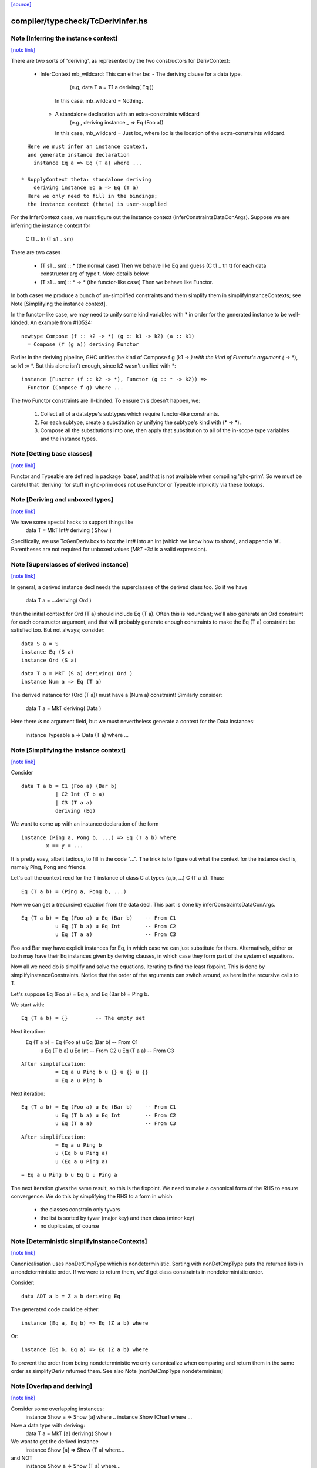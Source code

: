 `[source] <https://gitlab.haskell.org/ghc/ghc/tree/master/compiler/typecheck/TcDerivInfer.hs>`_

compiler/typecheck/TcDerivInfer.hs
==================================


Note [Inferring the instance context]
~~~~~~~~~~~~~~~~~~~~~~~~~~~~~~~~~~~~~

`[note link] <https://gitlab.haskell.org/ghc/ghc/tree/master/compiler/typecheck/TcDerivInfer.hs#L325>`__

There are two sorts of 'deriving', as represented by the two constructors
for DerivContext:

  * InferContext mb_wildcard: This can either be:
    - The deriving clause for a data type.
        (e.g, data T a = T1 a deriving( Eq ))
      In this case, mb_wildcard = Nothing.
    - A standalone declaration with an extra-constraints wildcard
        (e.g., deriving instance _ => Eq (Foo a))
      In this case, mb_wildcard = Just loc, where loc is the location
      of the extra-constraints wildcard.

::

    Here we must infer an instance context,
    and generate instance declaration
      instance Eq a => Eq (T a) where ...

  * SupplyContext theta: standalone deriving
      deriving instance Eq a => Eq (T a)
    Here we only need to fill in the bindings;
    the instance context (theta) is user-supplied

For the InferContext case, we must figure out the
instance context (inferConstraintsDataConArgs). Suppose we are inferring
the instance context for
    C t1 .. tn (T s1 .. sm)
There are two cases

  * (T s1 .. sm) :: *         (the normal case)
    Then we behave like Eq and guess (C t1 .. tn t)
    for each data constructor arg of type t.  More
    details below.

  * (T s1 .. sm) :: * -> *    (the functor-like case)
    Then we behave like Functor.

In both cases we produce a bunch of un-simplified constraints
and them simplify them in simplifyInstanceContexts; see
Note [Simplifying the instance context].

In the functor-like case, we may need to unify some kind variables with * in
order for the generated instance to be well-kinded. An example from
#10524:

::

  newtype Compose (f :: k2 -> *) (g :: k1 -> k2) (a :: k1)
    = Compose (f (g a)) deriving Functor

Earlier in the deriving pipeline, GHC unifies the kind of Compose f g
(k1 -> *) with the kind of Functor's argument (* -> *), so k1 := *. But this
alone isn't enough, since k2 wasn't unified with *:

::

  instance (Functor (f :: k2 -> *), Functor (g :: * -> k2)) =>
    Functor (Compose f g) where ...

The two Functor constraints are ill-kinded. To ensure this doesn't happen, we:

  1. Collect all of a datatype's subtypes which require functor-like
     constraints.
  2. For each subtype, create a substitution by unifying the subtype's kind
     with (* -> *).
  3. Compose all the substitutions into one, then apply that substitution to
     all of the in-scope type variables and the instance types.



Note [Getting base classes]
~~~~~~~~~~~~~~~~~~~~~~~~~~~

`[note link] <https://gitlab.haskell.org/ghc/ghc/tree/master/compiler/typecheck/TcDerivInfer.hs#L389>`__

Functor and Typeable are defined in package 'base', and that is not available
when compiling 'ghc-prim'.  So we must be careful that 'deriving' for stuff in
ghc-prim does not use Functor or Typeable implicitly via these lookups.



Note [Deriving and unboxed types]
~~~~~~~~~~~~~~~~~~~~~~~~~~~~~~~~~

`[note link] <https://gitlab.haskell.org/ghc/ghc/tree/master/compiler/typecheck/TcDerivInfer.hs#L395>`__

We have some special hacks to support things like
   data T = MkT Int# deriving ( Show )

Specifically, we use TcGenDeriv.box to box the Int# into an Int
(which we know how to show), and append a '#'. Parentheses are not required
for unboxed values (`MkT -3#` is a valid expression).



Note [Superclasses of derived instance]
~~~~~~~~~~~~~~~~~~~~~~~~~~~~~~~~~~~~~~~

`[note link] <https://gitlab.haskell.org/ghc/ghc/tree/master/compiler/typecheck/TcDerivInfer.hs#L404>`__

In general, a derived instance decl needs the superclasses of the derived
class too.  So if we have
        data T a = ...deriving( Ord )
then the initial context for Ord (T a) should include Eq (T a).  Often this is
redundant; we'll also generate an Ord constraint for each constructor argument,
and that will probably generate enough constraints to make the Eq (T a) constraint
be satisfied too.  But not always; consider:

::

 data S a = S
 instance Eq (S a)
 instance Ord (S a)

::

 data T a = MkT (S a) deriving( Ord )
 instance Num a => Eq (T a)

The derived instance for (Ord (T a)) must have a (Num a) constraint!
Similarly consider:
        data T a = MkT deriving( Data )
Here there *is* no argument field, but we must nevertheless generate
a context for the Data instances:
        instance Typeable a => Data (T a) where ...



Note [Simplifying the instance context]
~~~~~~~~~~~~~~~~~~~~~~~~~~~~~~~~~~~~~~~

`[note link] <https://gitlab.haskell.org/ghc/ghc/tree/master/compiler/typecheck/TcDerivInfer.hs#L435>`__

Consider

::

        data T a b = C1 (Foo a) (Bar b)
                   | C2 Int (T b a)
                   | C3 (T a a)
                   deriving (Eq)

We want to come up with an instance declaration of the form

::

        instance (Ping a, Pong b, ...) => Eq (T a b) where
                x == y = ...

It is pretty easy, albeit tedious, to fill in the code "...".  The
trick is to figure out what the context for the instance decl is,
namely Ping, Pong and friends.

Let's call the context reqd for the T instance of class C at types
(a,b, ...)  C (T a b).  Thus:

::

        Eq (T a b) = (Ping a, Pong b, ...)

Now we can get a (recursive) equation from the data decl.  This part
is done by inferConstraintsDataConArgs.

::

        Eq (T a b) = Eq (Foo a) u Eq (Bar b)    -- From C1
                   u Eq (T b a) u Eq Int        -- From C2
                   u Eq (T a a)                 -- From C3


Foo and Bar may have explicit instances for Eq, in which case we can
just substitute for them.  Alternatively, either or both may have
their Eq instances given by deriving clauses, in which case they
form part of the system of equations.

Now all we need do is simplify and solve the equations, iterating to
find the least fixpoint.  This is done by simplifyInstanceConstraints.
Notice that the order of the arguments can
switch around, as here in the recursive calls to T.

Let's suppose Eq (Foo a) = Eq a, and Eq (Bar b) = Ping b.

We start with:

::

        Eq (T a b) = {}         -- The empty set

Next iteration:
        Eq (T a b) = Eq (Foo a) u Eq (Bar b)    -- From C1
                   u Eq (T b a) u Eq Int        -- From C2
                   u Eq (T a a)                 -- From C3

::

        After simplification:
                   = Eq a u Ping b u {} u {} u {}
                   = Eq a u Ping b

Next iteration:

::

        Eq (T a b) = Eq (Foo a) u Eq (Bar b)    -- From C1
                   u Eq (T b a) u Eq Int        -- From C2
                   u Eq (T a a)                 -- From C3

::

        After simplification:
                   = Eq a u Ping b
                   u (Eq b u Ping a)
                   u (Eq a u Ping a)

::

                   = Eq a u Ping b u Eq b u Ping a

The next iteration gives the same result, so this is the fixpoint.  We
need to make a canonical form of the RHS to ensure convergence.  We do
this by simplifying the RHS to a form in which

        - the classes constrain only tyvars
        - the list is sorted by tyvar (major key) and then class (minor key)
        - no duplicates, of course



Note [Deterministic simplifyInstanceContexts]
~~~~~~~~~~~~~~~~~~~~~~~~~~~~~~~~~~~~~~~~~~~~~

`[note link] <https://gitlab.haskell.org/ghc/ghc/tree/master/compiler/typecheck/TcDerivInfer.hs#L512>`__

Canonicalisation uses nonDetCmpType which is nondeterministic. Sorting
with nonDetCmpType puts the returned lists in a nondeterministic order.
If we were to return them, we'd get class constraints in
nondeterministic order.

Consider:

::

  data ADT a b = Z a b deriving Eq

The generated code could be either:

::

  instance (Eq a, Eq b) => Eq (Z a b) where

Or:

::

  instance (Eq b, Eq a) => Eq (Z a b) where

To prevent the order from being nondeterministic we only
canonicalize when comparing and return them in the same order as
simplifyDeriv returned them.
See also Note [nonDetCmpType nondeterminism]



Note [Overlap and deriving]
~~~~~~~~~~~~~~~~~~~~~~~~~~~

`[note link] <https://gitlab.haskell.org/ghc/ghc/tree/master/compiler/typecheck/TcDerivInfer.hs#L753>`__

Consider some overlapping instances:
  instance Show a => Show [a] where ..
  instance Show [Char] where ...

Now a data type with deriving:
  data T a = MkT [a] deriving( Show )

We want to get the derived instance
  instance Show [a] => Show (T a) where...
and NOT
  instance Show a => Show (T a) where...
so that the (Show (T Char)) instance does the Right Thing

It's very like the situation when we're inferring the type
of a function
   f x = show [x]
and we want to infer
   f :: Show [a] => a -> String

BOTTOM LINE: use vanilla, non-overlappable skolems when inferring
             the context for the derived instance.
             Hence tcInstSkolTyVars not tcInstSuperSkolTyVars



Note [Gathering and simplifying constraints for DeriveAnyClass]
~~~~~~~~~~~~~~~~~~~~~~~~~~~~~~~~~~~~~~~~~~~~~~~~~~~~~~~~~~~~~~~

`[note link] <https://gitlab.haskell.org/ghc/ghc/tree/master/compiler/typecheck/TcDerivInfer.hs#L778>`__

DeriveAnyClass works quite differently from stock and newtype deriving in
the way it gathers and simplifies constraints to be used in a derived
instance's context. Stock and newtype deriving gather constraints by looking
at the data constructors of the data type for which we are deriving an
instance. But DeriveAnyClass doesn't need to know about a data type's
definition at all!

To see why, consider this example of DeriveAnyClass:

::

  class Foo a where
    bar :: forall b. Ix b => a -> b -> String
    default bar :: (Show a, Ix c) => a -> c -> String
    bar x y = show x ++ show (range (y,y))

::

    baz :: Eq a => a -> a -> Bool
    default baz :: (Ord a, Show a) => a -> a -> Bool
    baz x y = compare x y == EQ

Because 'bar' and 'baz' have default signatures, this generates a top-level
definition for these generic default methods

::

  $gdm_bar :: forall a. Foo a
           => forall c. (Show a, Ix c)
           => a -> c -> String
  $gdm_bar x y = show x ++ show (range (y,y))

(and similarly for baz).  Now consider a 'deriving' clause
  data Maybe s = ... deriving Foo

This derives an instance of the form:
  instance (CX) => Foo (Maybe s) where
    bar = $gdm_bar
    baz = $gdm_baz

Now it is GHC's job to fill in a suitable instance context (CX).  If
GHC were typechecking the binding
   bar = $gdm bar
it would
   * skolemise the expected type of bar
   * instantiate the type of $gdm_bar with meta-type variables
   * build an implication constraint

[STEP DAC BUILD]
So that's what we do.  We build the constraint (call it C1)

::

   forall[2] b. Ix b => (Show (Maybe s), Ix cc,
                        Maybe s -> b -> String
                            ~ Maybe s -> cc -> String)

Here:
* The level of this forall constraint is forall[2], because we are later
  going to wrap it in a forall[1] in [STEP DAC RESIDUAL]

* The 'b' comes from the quantified type variable in the expected type
  of bar (i.e., 'to_anyclass_skols' in 'ThetaOrigin'). The 'cc' is a unification
  variable that comes from instantiating the quantified type variable 'c' in
  $gdm_bar's type (i.e., 'to_anyclass_metas' in 'ThetaOrigin).

* The (Ix b) constraint comes from the context of bar's type
  (i.e., 'to_wanted_givens' in 'ThetaOrigin'). The (Show (Maybe s)) and (Ix cc)
  constraints come from the context of $gdm_bar's type
  (i.e., 'to_anyclass_givens' in 'ThetaOrigin').

* The equality constraint (Maybe s -> b -> String) ~ (Maybe s -> cc -> String)
  comes from marrying up the instantiated type of $gdm_bar with the specified
  type of bar. Notice that the type variables from the instance, 's' in this
  case, are global to this constraint.

Note that it is vital that we instantiate the `c` in $gdm_bar's type with a new
unification variable for each iteration of simplifyDeriv. If we re-use the same
unification variable across multiple iterations, then bad things can happen,
such as #14933.

Similarly for 'baz', givng the constraint C2

::

   forall[2]. Eq (Maybe s) => (Ord a, Show a,
                              Maybe s -> Maybe s -> Bool
                                ~ Maybe s -> Maybe s -> Bool)

In this case baz has no local quantification, so the implication
constraint has no local skolems and there are no unification
variables.

[STEP DAC SOLVE]
We can combine these two implication constraints into a single
constraint (C1, C2), and simplify, unifying cc:=b, to get:

::

   forall[2] b. Ix b => Show a
   /   forall[2]. Eq (Maybe s) => (Ord a, Show a)


[STEP DAC HOIST]
Let's call that (C1', C2').  Now we need to hoist the unsolved
constraints out of the implications to become our candidate for
(CX). That is done by approximateWC, which will return:

::

  (Show a, Ord a, Show a)

Now we can use mkMinimalBySCs to remove superclasses and duplicates, giving

::

  (Show a, Ord a)

And that's what GHC uses for CX.

[STEP DAC RESIDUAL]
In this case we have solved all the leftover constraints, but what if
we don't?  Simple!  We just form the final residual constraint

::

   forall[1] s. CX => (C1',C2')

and simplify that. In simple cases it'll succeed easily, because CX
literally contains the constraints in C1', C2', but if there is anything
more complicated it will be reported in a civilised way.



Note [Error reporting for deriving clauses]
~~~~~~~~~~~~~~~~~~~~~~~~~~~~~~~~~~~~~~~~~~~

`[note link] <https://gitlab.haskell.org/ghc/ghc/tree/master/compiler/typecheck/TcDerivInfer.hs#L894>`__

A suprisingly tricky aspect of deriving to get right is reporting sensible
error messages. In particular, if simplifyDeriv reaches a constraint that it
cannot solve, which might include:

1. Insoluble constraints
2. "Exotic" constraints (See Note [Exotic derived instance contexts])

Then we report an error immediately in simplifyDeriv.

Another possible choice is to punt and let another part of the typechecker
(e.g., simplifyInstanceContexts) catch the errors. But this tends to lead
to worse error messages, so we do it directly in simplifyDeriv.

simplifyDeriv checks for errors in a clever way. If the deriving machinery
infers the context (Foo a)--that is, if this instance is to be generated:

::

  instance Foo a => ...

Then we form an implication of the form:

::

  forall a. Foo a => <residual_wanted_constraints>

And pass it to the simplifier. If the context (Foo a) is enough to discharge
all the constraints in <residual_wanted_constraints>, then everything is
hunky-dory. But if <residual_wanted_constraints> contains, say, an insoluble
constraint, then (Foo a) won't be able to solve it, causing GHC to error.



Note [Exotic derived instance contexts]
~~~~~~~~~~~~~~~~~~~~~~~~~~~~~~~~~~~~~~~

`[note link] <https://gitlab.haskell.org/ghc/ghc/tree/master/compiler/typecheck/TcDerivInfer.hs#L923>`__

In a 'derived' instance declaration, we *infer* the context.  It's a
bit unclear what rules we should apply for this; the Haskell report is
silent.  Obviously, constraints like (Eq a) are fine, but what about
        data T f a = MkT (f a) deriving( Eq )
where we'd get an Eq (f a) constraint.  That's probably fine too.

One could go further: consider
        data T a b c = MkT (Foo a b c) deriving( Eq )
        instance (C Int a, Eq b, Eq c) => Eq (Foo a b c)

Notice that this instance (just) satisfies the Paterson termination
conditions.  Then we *could* derive an instance decl like this:

        instance (C Int a, Eq b, Eq c) => Eq (T a b c)
even though there is no instance for (C Int a), because there just
*might* be an instance for, say, (C Int Bool) at a site where we
need the equality instance for T's.

However, this seems pretty exotic, and it's quite tricky to allow
this, and yet give sensible error messages in the (much more common)
case where we really want that instance decl for C.

So for now we simply require that the derived instance context
should have only type-variable constraints.

Here is another example:
        data Fix f = In (f (Fix f)) deriving( Eq )
Here, if we are prepared to allow -XUndecidableInstances we
could derive the instance
        instance Eq (f (Fix f)) => Eq (Fix f)
but this is so delicate that I don't think it should happen inside
'deriving'. If you want this, write it yourself!

NB: if you want to lift this condition, make sure you still meet the
termination conditions!  If not, the deriving mechanism generates
larger and larger constraints.  Example:
  data Succ a = S a
  data Seq a = Cons a (Seq (Succ a)) | Nil deriving Show

Note the lack of a Show instance for Succ.  First we'll generate
  instance (Show (Succ a), Show a) => Show (Seq a)
and then
  instance (Show (Succ (Succ a)), Show (Succ a), Show a) => Show (Seq a)
and so on.  Instead we want to complain of no instance for (Show (Succ a)).

The bottom line
~~~~~~~~~~~~~~~
Allow constraints which consist only of type variables, with no repeats.

